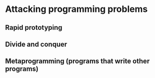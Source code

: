 * Attacking programming problems
** Rapid prototyping
** Divide and conquer
** Metaprogramming (programs that write other programs)
